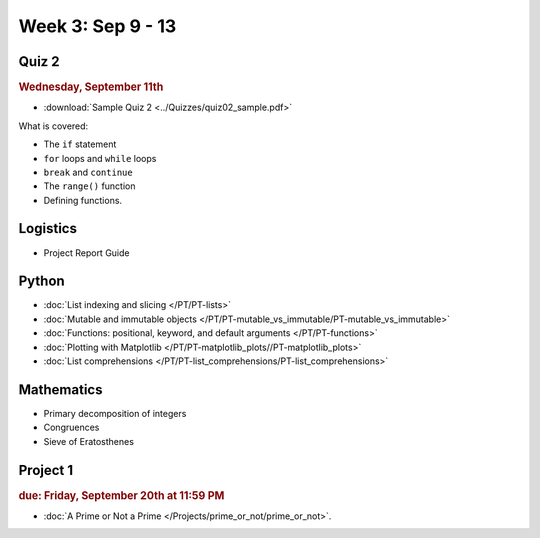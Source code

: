 Week 3: Sep 9 - 13
====================

Quiz 2
~~~~~~

.. rubric:: Wednesday, September 11th

* :download:`Sample Quiz 2 <../Quizzes/quiz02_sample.pdf>`

What is covered:

* The ``if`` statement
* ``for`` loops and ``while`` loops
* ``break`` and ``continue``
* The ``range()`` function
* Defining functions.

Logistics
~~~~~~~~~

* Project Report Guide

Python
~~~~~~

* :doc:`List indexing and slicing </PT/PT-lists>`
* :doc:`Mutable and immutable objects </PT/PT-mutable_vs_immutable/PT-mutable_vs_immutable>`
* :doc:`Functions: positional, keyword, and default arguments </PT/PT-functions>`
* :doc:`Plotting with Matplotlib </PT/PT-matplotlib_plots//PT-matplotlib_plots>`
* :doc:`List comprehensions </PT/PT-list_comprehensions/PT-list_comprehensions>`


Mathematics
~~~~~~~~~~~

* Primary decomposition of integers
* Congruences
* Sieve of Eratosthenes

Project 1
~~~~~~~~~

.. rubric:: due: Friday, September 20th at 11:59 PM

* :doc:`A Prime or Not a Prime </Projects/prime_or_not/prime_or_not>`.

..
    Comment
    Week 3 notebook
    ~~~~~~~~~~~~~~~
    - `View online <../_static/weekly_notebooks/week03_notebook.html>`_
    - `Download <../_static/weekly_notebooks/week03_notebook.ipynb>`_ (after downloading put it in the directory where you keep your Jupyter notebooks).